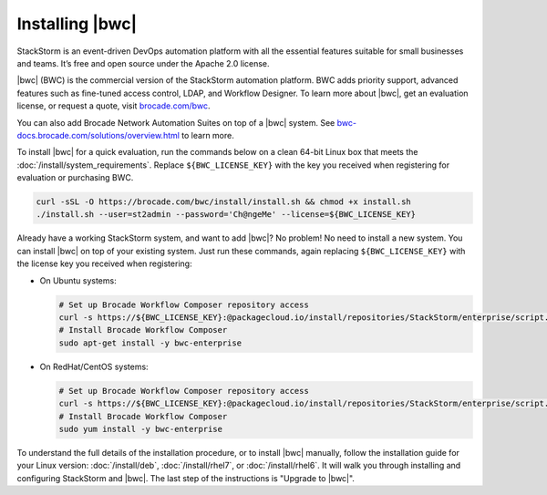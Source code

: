 Installing |bwc|
================

StackStorm is an event-driven DevOps automation platform with all the essential features suitable
for small businesses and teams. It’s free and open source under the Apache 2.0 license.

|bwc| (BWC) is the commercial version of the StackStorm automation platform. BWC adds priority
support, advanced features such as fine-tuned access control, LDAP, and Workflow Designer. To
learn more about |bwc|, get an evaluation license, or request a quote, visit `brocade.com/bwc
<http://www.brocade.com/bwc>`_.

You can also add Brocade Network Automation Suites on top of a |bwc| system. See
`bwc-docs.brocade.com/solutions/overview.html <https://bwc-docs.brocade.com/solutions/overview.html>`_
to learn more.

To install |bwc| for a quick evaluation, run the commands below on a clean 64-bit Linux box that
meets the :doc:`/install/system_requirements`. Replace ``${BWC_LICENSE_KEY}`` with the key you
received when registering for evaluation or purchasing BWC.

.. code-block:: bash

  curl -sSL -O https://brocade.com/bwc/install/install.sh && chmod +x install.sh
  ./install.sh --user=st2admin --password='Ch@ngeMe' --license=${BWC_LICENSE_KEY}

Already have a working StackStorm system, and want to add |bwc|? No problem! No need to install a
new system. You can install |bwc| on top of your existing system. Just run these commands, again
replacing ``${BWC_LICENSE_KEY}`` with the license key you received when registering:

* On Ubuntu systems:

  .. code-block:: bash

    # Set up Brocade Workflow Composer repository access
    curl -s https://${BWC_LICENSE_KEY}:@packagecloud.io/install/repositories/StackStorm/enterprise/script.deb.sh | sudo bash
    # Install Brocade Workflow Composer
    sudo apt-get install -y bwc-enterprise


* On RedHat/CentOS systems:

  .. code-block:: bash

    # Set up Brocade Workflow Composer repository access
    curl -s https://${BWC_LICENSE_KEY}:@packagecloud.io/install/repositories/StackStorm/enterprise/script.rpm.sh | sudo bash
    # Install Brocade Workflow Composer
    sudo yum install -y bwc-enterprise

To understand the full details of the installation procedure, or to install |bwc| manually, follow
the installation guide for your Linux version: :doc:`/install/deb`, :doc:`/install/rhel7`, or
:doc:`/install/rhel6`. It will walk you through installing and configuring StackStorm and |bwc|.
The last step of the instructions is "Upgrade to |bwc|".

.. only:: community

    .. include:: /__engage_community.rst

.. only:: enterprise

    .. include:: /__engage_enterprise.rst
